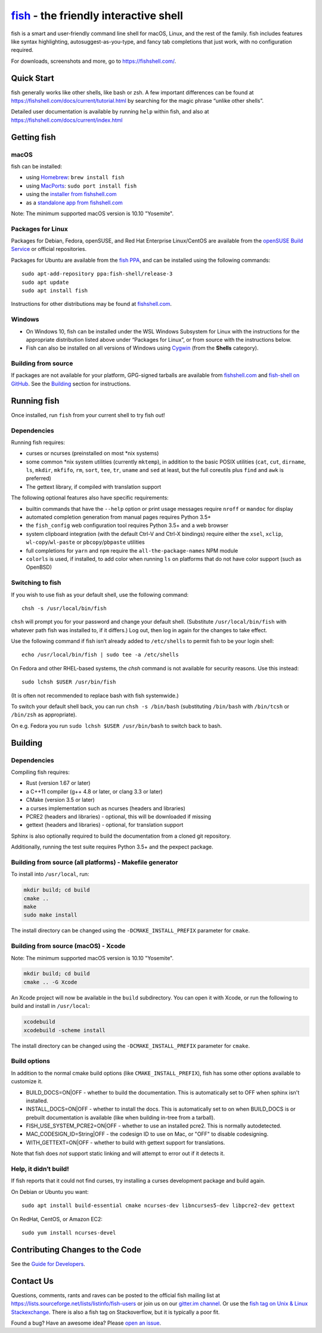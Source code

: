 .. |Cirrus CI| image:: https://api.cirrus-ci.com/github/fish-shell/fish-shell.svg?branch=master
      :target: https://cirrus-ci.com/github/fish-shell/fish-shell
      :alt: Cirrus CI Build Status

`fish <https://fishshell.com/>`__ - the friendly interactive shell |Build Status| |Cirrus CI|
=================================================================================

fish is a smart and user-friendly command line shell for macOS, Linux,
and the rest of the family. fish includes features like syntax
highlighting, autosuggest-as-you-type, and fancy tab completions that
just work, with no configuration required.

For downloads, screenshots and more, go to https://fishshell.com/.

Quick Start
-----------

fish generally works like other shells, like bash or zsh. A few
important differences can be found at
https://fishshell.com/docs/current/tutorial.html by searching for the
magic phrase “unlike other shells”.

Detailed user documentation is available by running ``help`` within
fish, and also at https://fishshell.com/docs/current/index.html

Getting fish
------------

macOS
~~~~~

fish can be installed:

-  using `Homebrew <http://brew.sh/>`__: ``brew install fish``
-  using `MacPorts <https://www.macports.org/>`__:
   ``sudo port install fish``
-  using the `installer from fishshell.com <https://fishshell.com/>`__
-  as a `standalone app from fishshell.com <https://fishshell.com/>`__

Note: The minimum supported macOS version is 10.10 "Yosemite".

Packages for Linux
~~~~~~~~~~~~~~~~~~

Packages for Debian, Fedora, openSUSE, and Red Hat Enterprise
Linux/CentOS are available from the `openSUSE Build
Service <https://software.opensuse.org/download.html?project=shells%3Afish&package=fish>`__ or official repositories.

Packages for Ubuntu are available from the `fish
PPA <https://launchpad.net/~fish-shell/+archive/ubuntu/release-3>`__,
and can be installed using the following commands:

::

   sudo apt-add-repository ppa:fish-shell/release-3
   sudo apt update
   sudo apt install fish

Instructions for other distributions may be found at
`fishshell.com <https://fishshell.com>`__.

Windows
~~~~~~~

-  On Windows 10, fish can be installed under the WSL Windows Subsystem
   for Linux with the instructions for the appropriate distribution
   listed above under “Packages for Linux”, or from source with the
   instructions below.
-  Fish can also be installed on all versions of Windows using
   `Cygwin <https://cygwin.com/>`__ (from the **Shells** category).

Building from source
~~~~~~~~~~~~~~~~~~~~

If packages are not available for your platform, GPG-signed tarballs are
available from `fishshell.com <https://fishshell.com/>`__ and
`fish-shell on
GitHub <https://github.com/fish-shell/fish-shell/releases>`__. See the
`Building <#building>`__ section for instructions.

Running fish
------------

Once installed, run ``fish`` from your current shell to try fish out!

Dependencies
~~~~~~~~~~~~

Running fish requires:

-  curses or ncurses (preinstalled on most \*nix systems)
-  some common \*nix system utilities (currently ``mktemp``), in
   addition to the basic POSIX utilities (``cat``, ``cut``, ``dirname``,
   ``ls``, ``mkdir``, ``mkfifo``, ``rm``, ``sort``, ``tee``, ``tr``,
   ``uname`` and ``sed`` at least, but the full coreutils plus ``find`` and
   ``awk`` is preferred)
-  The gettext library, if compiled with
   translation support

The following optional features also have specific requirements:

-  builtin commands that have the ``--help`` option or print usage
   messages require ``nroff`` or ``mandoc`` for
   display
-  automated completion generation from manual pages requires Python 3.5+
-  the ``fish_config`` web configuration tool requires Python 3.5+ and a web browser
-  system clipboard integration (with the default Ctrl-V and Ctrl-X
   bindings) require either the ``xsel``, ``xclip``,
   ``wl-copy``/``wl-paste`` or ``pbcopy``/``pbpaste`` utilities
-  full completions for ``yarn`` and ``npm`` require the
   ``all-the-package-names`` NPM module
-  ``colorls`` is used, if installed, to add color when running ``ls`` on platforms
   that do not have color support (such as OpenBSD)

Switching to fish
~~~~~~~~~~~~~~~~~

If you wish to use fish as your default shell, use the following
command:

::

   chsh -s /usr/local/bin/fish

``chsh`` will prompt you for your password and change your default
shell. (Substitute ``/usr/local/bin/fish`` with whatever path fish was
installed to, if it differs.) Log out, then log in again for the changes
to take effect.

Use the following command if fish isn’t already added to ``/etc/shells``
to permit fish to be your login shell:

::

   echo /usr/local/bin/fish | sudo tee -a /etc/shells

On Fedora and other RHEL-based systems, the `chsh` command is not available for security reasons. Use this instead:

::

    sudo lchsh $USER /usr/bin/fish

(It is often not recommended to replace bash with fish systemwide.)

To switch your default shell back, you can run ``chsh -s /bin/bash``
(substituting ``/bin/bash`` with ``/bin/tcsh`` or ``/bin/zsh`` as
appropriate).

On e.g. Fedora you run ``sudo lchsh $USER /usr/bin/bash`` to switch back to bash.

Building
--------

.. _dependencies-1:

Dependencies
~~~~~~~~~~~~

Compiling fish requires:

-  Rust (version 1.67 or later)
-  a C++11 compiler (g++ 4.8 or later, or clang 3.3 or later)
-  CMake (version 3.5 or later)
-  a curses implementation such as ncurses (headers and libraries)
-  PCRE2 (headers and libraries) - optional, this will be downloaded if missing
-  gettext (headers and libraries) - optional, for translation support

Sphinx is also optionally required to build the documentation from a
cloned git repository.

Additionally, running the test suite requires Python 3.5+ and the pexpect package.

Building from source (all platforms) - Makefile generator
~~~~~~~~~~~~~~~~~~~~~~~~~~~~~~~~~~~~~~~~~~~~~~~~~~~~~~~~~

To install into ``/usr/local``, run:

.. code:: bash

   mkdir build; cd build
   cmake ..
   make
   sudo make install

The install directory can be changed using the
``-DCMAKE_INSTALL_PREFIX`` parameter for ``cmake``.

Building from source (macOS) - Xcode
~~~~~~~~~~~~~~~~~~~~~~~~~~~~~~~~~~~~

Note: The minimum supported macOS version is 10.10 "Yosemite".

.. code:: bash

   mkdir build; cd build
   cmake .. -G Xcode

An Xcode project will now be available in the ``build`` subdirectory.
You can open it with Xcode, or run the following to build and install in
``/usr/local``:

.. code:: bash

   xcodebuild
   xcodebuild -scheme install

The install directory can be changed using the
``-DCMAKE_INSTALL_PREFIX`` parameter for ``cmake``.

Build options
~~~~~~~~~~~~~

In addition to the normal cmake build options (like ``CMAKE_INSTALL_PREFIX``), fish has some other options available to customize it.

- BUILD_DOCS=ON|OFF - whether to build the documentation. This is automatically set to OFF when sphinx isn't installed.
- INSTALL_DOCS=ON|OFF - whether to install the docs. This is automatically set to on when BUILD_DOCS is or prebuilt documentation is available (like when building in-tree from a tarball).
- FISH_USE_SYSTEM_PCRE2=ON|OFF - whether to use an installed pcre2. This is normally autodetected.
- MAC_CODESIGN_ID=String|OFF - the codesign ID to use on Mac, or "OFF" to disable codesigning.
- WITH_GETTEXT=ON|OFF - whether to build with gettext support for translations.

Note that fish does *not* support static linking and will attempt to error out if it detects it.

Help, it didn’t build!
~~~~~~~~~~~~~~~~~~~~~~

If fish reports that it could not find curses, try installing a curses
development package and build again.

On Debian or Ubuntu you want:

::

   sudo apt install build-essential cmake ncurses-dev libncurses5-dev libpcre2-dev gettext

On RedHat, CentOS, or Amazon EC2:

::

   sudo yum install ncurses-devel

Contributing Changes to the Code
--------------------------------

See the `Guide for Developers <CONTRIBUTING.rst>`__.

Contact Us
----------

Questions, comments, rants and raves can be posted to the official fish
mailing list at https://lists.sourceforge.net/lists/listinfo/fish-users
or join us on our `gitter.im
channel <https://gitter.im/fish-shell/fish-shell>`__. Or use the `fish tag
on Unix & Linux Stackexchange <https://unix.stackexchange.com/questions/tagged/fish>`__.
There is also a fish tag on Stackoverflow, but it is typically a poor fit.

Found a bug? Have an awesome idea? Please `open an
issue <https://github.com/fish-shell/fish-shell/issues/new>`__.

.. |Build Status| image:: https://github.com/fish-shell/fish-shell/workflows/make%20test/badge.svg
   :target: https://github.com/fish-shell/fish-shell/actions
